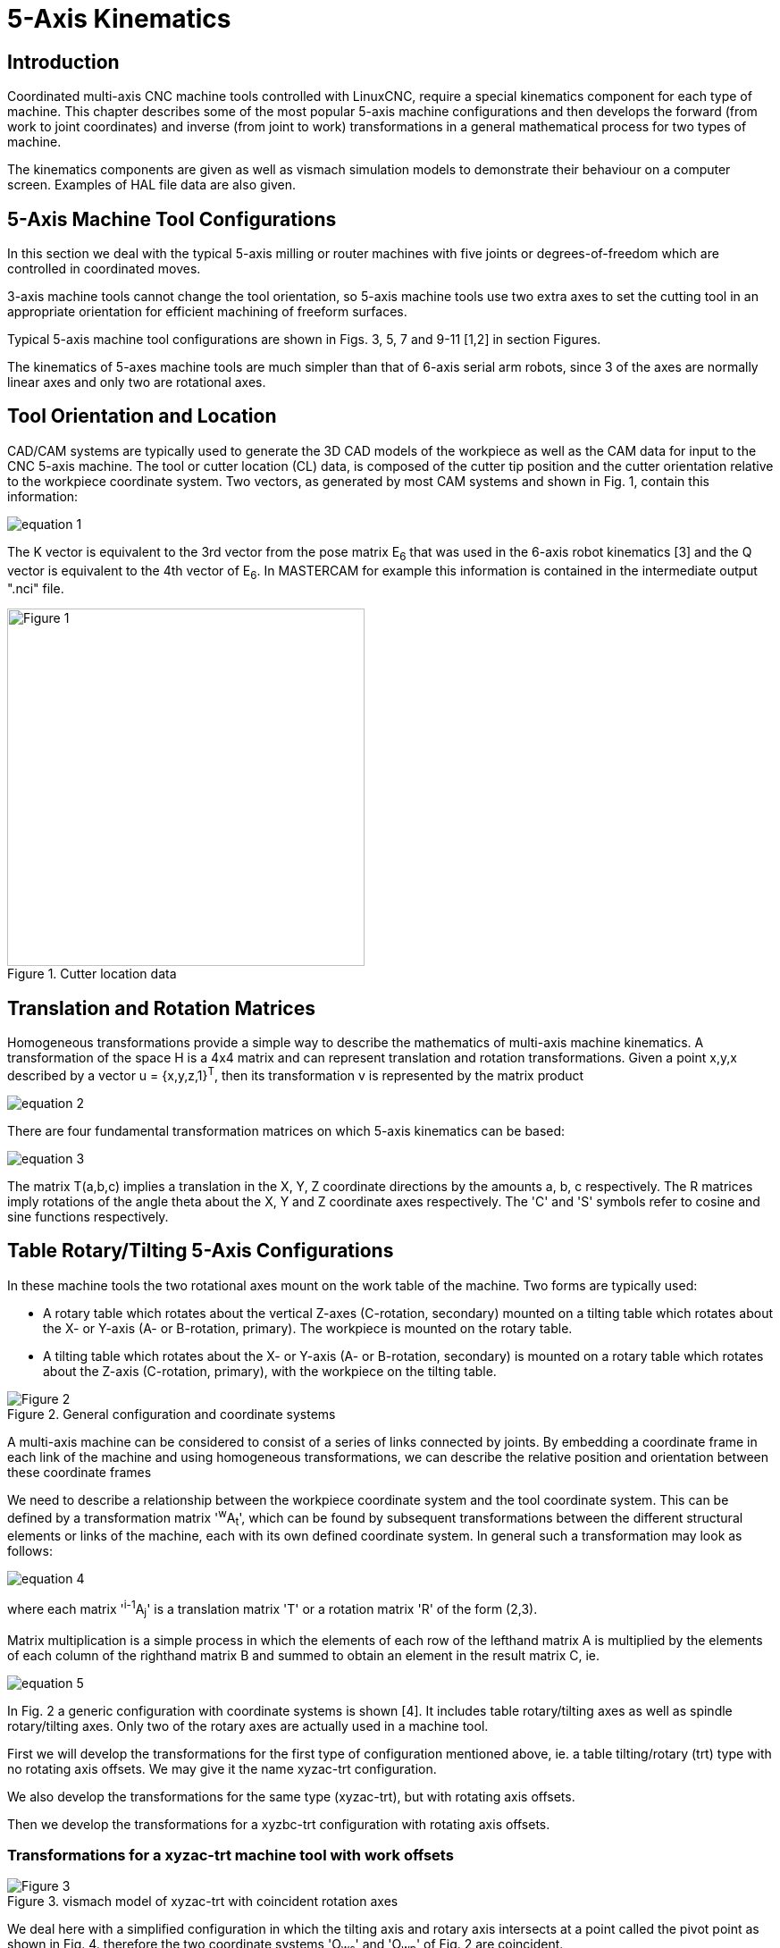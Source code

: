 :lang: en

////////////////////////////////////////////////
use image:: for equation png files -- no latexmath
////////////////////////////////////////////////

[[cha:5-axis-kinematics]]
= 5-Axis Kinematics(((5-Axis Kinematics)))

== Introduction

Coordinated multi-axis CNC machine tools controlled with LinuxCNC, require a special kinematics component for each type of machine. This chapter describes some of the most popular 5-axis machine configurations and then develops the forward (from work to joint coordinates) and inverse (from joint to work) transformations in a general mathematical process for two types of machine.

The kinematics components are given as well as vismach simulation models to demonstrate their behaviour on a computer screen. Examples of HAL file data are also given.

== 5-Axis Machine Tool Configurations

In this section we deal with the typical 5-axis milling or router machines with five joints or degrees-of-freedom which are controlled in coordinated moves.

3-axis machine tools cannot change the tool orientation, so  5-axis machine tools use two extra axes to set the cutting tool in an appropriate orientation for efficient machining of freeform surfaces.

Typical 5-axis machine tool configurations are shown in Figs. 3, 5, 7 and 9-11 [1,2] in section Figures.

The kinematics of 5-axes machine tools are much simpler than that of 6-axis serial arm robots, since 3 of the axes are normally linear axes and only two are rotational axes.

== Tool Orientation and Location

CAD/CAM systems are typically used to generate the 3D CAD models of the workpiece as well as the CAM data for input to the CNC 5-axis machine. The tool or cutter location (CL) data, is composed of the cutter tip position and the cutter orientation relative to the workpiece coordinate system. Two vectors, as generated by most CAM systems and shown in Fig. 1, contain this information:

image::5-axis-figures/equation__1.png[align="center"]

The K vector is equivalent to the 3rd vector from the pose matrix E~6~ that was used in the 6-axis robot kinematics [3] and the Q vector is equivalent to the 4th vector of E~6~. In MASTERCAM for example this information is contained in the intermediate output ".nci" file.

.Cutter location data
image::5-axis-figures/Figure-1.png[align="center",height=400]

== Translation and Rotation Matrices

Homogeneous transformations provide a simple way to describe the mathematics of
multi-axis machine kinematics. A transformation of the space H is a 4x4 matrix and can represent translation and rotation transformations. Given a point x,y,x described by a vector u = {x,y,z,1}^T^, then its transformation v is represented by the matrix product

image::5-axis-figures/equation__2.png[align="center"]

There are four fundamental transformation matrices on which 5-axis kinematics can be based:

image::5-axis-figures/equation__3.png[align="center"]

The matrix T(a,b,c) implies a translation in the X, Y, Z coordinate directions by the amounts a, b, c respectively. The R matrices imply rotations of the angle theta about the X, Y and Z coordinate axes respectively. The 'C' and 'S' symbols refer to cosine and sine functions respectively.

== Table Rotary/Tilting 5-Axis Configurations

In these machine tools the two rotational axes mount on the work table of the machine. Two forms are typically used:

* A rotary table which rotates about the vertical Z-axes (C-rotation, secondary) mounted on a tilting table which rotates about the X- or Y-axis (A- or B-rotation, primary). The workpiece is mounted on the rotary table.
* A tilting table which rotates about the X- or Y-axis (A- or B-rotation, secondary) is mounted on a rotary table which rotates about the Z-axis (C-rotation, primary), with the workpiece on the tilting table.

.General configuration and coordinate systems
image::5-axis-figures/Figure-2.png[align="center"]

A multi-axis machine can be considered to consist of a series of links connected by joints. By embedding a coordinate frame in each link of the machine and using homogeneous transformations, we can describe the relative position and orientation between these coordinate frames

We need to describe a relationship between the workpiece coordinate system and the tool coordinate system. This can be defined by a transformation matrix '^w^A~t~', which can be found by subsequent transformations between the different structural elements or links of the machine, each with its own defined coordinate system. In general such a transformation may look as follows:

image::5-axis-figures/equation__4.png[align="center"]

where each matrix '^i-1^A~j~' is a translation matrix 'T' or a rotation matrix 'R' of the form (2,3).

Matrix multiplication is a simple process in which the elements of each row of the lefthand matrix A is multiplied by the elements of each column of the righthand matrix B and summed to obtain an element in the result matrix C, ie.

image::5-axis-figures/equation__5.png[align="center"]

In Fig. 2 a generic configuration with coordinate systems is shown [4]. It includes table rotary/tilting axes as well as spindle rotary/tilting axes. Only two of the rotary axes are actually used in a machine tool.

First we will develop the transformations for the first type of configuration mentioned above, ie. a table tilting/rotary (trt) type with no rotating axis offsets. We may give it the name xyzac-trt configuration.

We also develop the transformations for the same type (xyzac-trt), but with rotating axis offsets.

Then we develop the transformations for a xyzbc-trt configuration with rotating axis offsets.

=== Transformations for a xyzac-trt machine tool with work offsets ===

.vismach model of xyzac-trt with coincident rotation axes
image::5-axis-figures/Figure-3.png[align="center"]

We deal here with a simplified configuration in which the tilting axis and rotary axis intersects at a point called the pivot point as shown in Fig. 4. therefore the two coordinate systems 'O~ws~' and 'O~wp~' of Fig. 2 are coincident.

.Table tilting/rotary configuration
image::5-axis-figures/Figure-4.png[align="center",height=400]

==== Forward transformation ====

The transformation can be defined by the sequential multiplication of the matrices:

image::5-axis-figures/equation__6.png[align="center"]

with the matrices built up as follows:

image::5-axis-figures/equation__7.png[align="center"]

In these equations L~x~, L~y~, L~z~ defines the offsets of the pivot point of the two rotary axes A and C relative to the workpiece coordinate system origin. Furthermore, P~x~, P~y~, P~z~ are the relative  distances of the pivot point to the cutter tip position, which can also be called the "joint coordinates" of the pivot point. The pivot point is at the intersection of the two rotary axes. The signs of the S~A~ and S~C~ terms are different to those in [2,3] since there the table rotations are negative relative to the workpiece coordinate axes (note that sin(-theta) = -sin(theta), cos(-theta) = cos(theta)).

When multiplied in accordance with (5), we obtain:

image::5-axis-figures/equation__8.png[align="center"]

We can now equate the third column of this matrix with our given tool orientation vector K, ie.:

image::5-axis-figures/equation__9.png[align="center"]

From these equations we can solve for the rotation angles theta~A~, theta~C~. From the third row we find:

image::5-axis-figures/equation__10.png[align="center"]

and by dividing the first row by the second row we find:

image::5-axis-figures/equation__11.png[align="center"]

These relationships are typically used in the CAM post-processor to convert the tool orientation vectors to rotation angles.

Equating the last column of (8) with the tool position vector Q, we can write:

image::5-axis-figures/equation__12.png[align="center"]

The vector on the right hand side can also be written as the product of a matrix and a vector resulting in:

image::5-axis-figures/equation__13.png[align="center"]

This can be expanded to give

image::5-axis-figures/equation__14.png[align="center"]

which is the 'forward transformation' of the kinematics.

==== Inverse Transformation

We can solve for P from  equation (13) as 'P = (^Q^A~P~)^-1^ * Q'. Noting that the square matrix is a homogeneous 4x4 matrix containing a rotation matrix R and translation vector q, for which the inverse can be written as:

image::5-axis-figures/equation__15.png[align="center"]

where R^T is the transpose of R (rows and columns swappped). We therefore obtain:

image::5-axis-figures/equation__16.png[align="center"]

The desired equations for the 'inverse transformation' of the kinematics thus can be written as:

image::5-axis-figures/equation__17.png[align="center"]

=== Transformations for a xyzac-trt machine  with rotary axis offsets

.vismach model of xyzac-trt with rotational axis offsets (positive)
image::5-axis-figures/Figure-5.png[align="center"]

We deal here with a extended configuration in which the tilting axis and rotary axis do not intersect at a point but have an offset D~y~. Furthermore, there is also an z-offset between the two coordinate systems 'O~ws~' and 'O~wp~' of Fig. 2, called D~z~. A vismach model is shown in Fig. 5 and the offsets are shown in Fig. 6 (positive offsets in this example). To simplify the configuration, the offsets L~x~, L~y~, L~z~ of the previous case
 are not included. They are probably not necessary if one uses the G54 offsets in LinuxCNC by means of the "touch of" facility.

.Table tilting/rotary xyzac-trt configuration, with axis offsets
image::5-axis-figures/Figure-6.png[align="center",height=350]


==== Forward Transformation

The transformation can be defined by the sequential multiplication of the matrices:

image::5-axis-figures/equation__18.png[align="center"]

with the matrices built up as follows:

image::5-axis-figures/equation__19.png[align="center"]

In these equations D~y~, D~z~ defines the offsets of the pivot point of the rotary axes A  relative to the workpiece coordinate system origin. Furthermore, P~x~, P~y~, P~z~ are the relative  distances of the pivot point to the cutter tip position, which can also be called the "joint coordinates" of the pivot point. The pivot point is on the A rotary axis.

When multiplied in accordance with (18), we obtain:

image::5-axis-figures/equation__20.png[align="center"]

We can now equate the third column of this matrix with our given tool orientation vector K, ie.:

image::5-axis-figures/equation__21.png[align="center"]

From these equations we can solve for the rotation angles theta~A~, theta~C~. From the third row we find:

image::5-axis-figures/equation__22.png[align="center"]

and by dividing the second row by the first row we find:

image::5-axis-figures/equation__23.png[align="center"]

These relationships are typically used in the CAM post-processor to convert the tool orientation vectors to rotation angles.

Equating the last column of (21) with the tool position vector Q, we can write:

image::5-axis-figures/equation__24.png[align="center"]

The vector on the right hand side can also be written as the product of a matrix and a vector resulting in:

image::5-axis-figures/equation__25.png[align="center"]

which is the 'forward transformation' of the kinematics.

==== Inverse Transformation

We can solve for P from  equation (25) as 'P = (^Q^A~P~)^-1^ * Q' using (15) as before.
We thereby obtain:

image::5-axis-figures/equation__26.png[align="center"]

The desired equations for the 'inverse transformation' of the kinematics thus can be written as:

image::5-axis-figures/equation__27.png[align="center"]

=== Transformations for a xyzbc-trt machine  with rotary axis offsets

.vismach model of xyzbc-trt with rotational axis offsets (negative)
image::5-axis-figures/Figure-7.png[align="center"]

We deal here again with a extended configuration in which the tilting axis (about the y-axis) and rotary axis do not intersect at a point but have an offset D~x~. Furthermore, there is also an z-offset between the two coordinate systems 'O~ws~' and 'O~wp~' of Fig. 2, called D~z~. A vismach model is shown in Fig. 7 (negative offsets in this example) and the positive offsets are shown in Fig. 8.

.Table tilting/rotary xyzbc-trt configuration, with axis offsets
image::5-axis-figures/Figure-8.png[align="center",height=350]

==== Forward Transformation

The transformation can be defined by the sequential multiplication of the matrices:

image::5-axis-figures/equation__28.png[align="center"]

with the matrices built up as follows:

image::5-axis-figures/equation__29.png[align="center"]

In these equations D~x~, D~z~ defines the offsets of the pivot point of the rotary axes B  relative to the workpiece coordinate system origin. Furthermore, P~x~, P~y~, P~z~ are the relative  distances of the pivot point to the cutter tip position, which can also be called the "joint coordinates" of the pivot point. The pivot point is on the B rotary axis.

When multiplied in accordance with (29), we obtain:

image::5-axis-figures/equation__30.png[align="center"]

We can now equate the third column of this matrix with our given tool orientation vector K, ie.:

image::5-axis-figures/equation__31.png[align="center"]

From these equations we can solve for the rotation angles theta~B~, theta~C~. From the third row we find:

image::5-axis-figures/equation__32.png[align="center"]

and by dividing the second row by the first row we find:

image::5-axis-figures/equation__33.png[align="center"]

These relationships are typically used in the CAM post-processor to convert the tool orientation vectors to rotation angles.

Equating the last column of (32) with the tool position vector Q, we can write:

image::5-axis-figures/equation__34.png[align="center"]


The vector on the right hand side can also be written as the product of a matrix and a vector resulting in:

image::5-axis-figures/equation__35.png[align="center"]

which is the 'forward transformation' of the kinematics.

==== Inverse Transformation

We can solve for P from  equation (37) as 'P = (^Q^A~P~)^-1^ * Q'.  With the same approach as before, we obtain:

image::5-axis-figures/equation__36.png[align="center"]

The desired equations for the 'inverse transformation' of the kinematics thus can be written as:

image::5-axis-figures/equation__37.png[align="center"]

== Table Rotary/Tilting Examples

LinuxCNC includes kinematics modules for the 'xyzac-trt' and 'xyzbc-trt' topologies
described in the mathematics detailed above.  For interested users, the source code
is available in the git tree in the 'src/emc/kinematics/' directory.

Example xyzac-trt and xyzbc-trt simulation configurations are located
in the Sample Configurations ('configs/sim/axis/vismach/5axis/table-rotary-tilting/')
directory.

The example configurations include the required ini files and an examples subdirectory
with gode (.ngc) files. These sim configurations invoke a realistic 3-dimensional model
using the LinuxCNC vismach facility.

=== Vismach Simulation Models

Vismach is a library of python routines to display a dynamic simulation of a CNC machine on the PC screen. The python script for a particular machine is loaded in HAL and data passed by HAL pin connections.  The user-space vismach model is loaded by a hal command like:

----
loadusr -W xyzac-trt-gui
----

and connections are made using HAL commands like:
----
net  :table-x   joint.0.pos-fb xyzac-trt-gui.table-x
net  :saddle-y  joint.1.pos-fb xyzac-trt-gui.saddle-y
...
----

See the simulation ini files for details of the HAL connections used for the vismach model.

=== Tool-Length Compensation

In order to use tools from a tool table sequentially with tool-length compensation applied automatically, a further Z-offset is required. For a tool that is longer than the "master" tool, which typically has a tool length of zero, LinuxCNC has a variable called "motion.tooloffset.z". If this variable is passed on to the kinematic component (and vismach python script), then the necessary additional Z-offset for a new tool can be accounted for by adding the component statement, for example:

image::5-axis-figures/equation__38.png[align="center"]

The required HAL connection (for xyzac-trt) is:

----
net :tool-offset motion.tooloffset.z xyzac-trt-kins.tool-offset
----

where:

----
:tool-offset ---------------- signal name
motion.tooloffset.z --------- output HAL pin from LinuxCNC motion module
xyzac-trt-kins.tool-offset -- input  HAL pin to xyzac-trt-kins
----

== Custom Kinematics Components

LinuxCNC implements kinematics using a HAL component that is loaded
at startup of LinuxCNC.  The most common kinematics module, 'trivkins',
implements identity (trivial) kinematics where there is a one-to-one
correspondence between an axis coordinate letter and a motor joint.
Additional kinematics modules for more complex systems (including 'xyzac-trt'
and 'xyzbc-trt' described above) are available.

See the kins manpage (*\$ man kins*) for brief descriptions of the available
kinematics modules.

The kinematics modules provided by LinuxCNC are typically written in the
C-language.  Since a standard structure is used, creation of a custom
kinematics module is facilitated by copying an existing source file to a user
file with a new name, modifying it, and then installing.

Installation is done using halcompile:

----
sudo halcompile --install kinsname.c
----

where "kinsname" is the name you give to your component. The sudo prefix is
required to install it and you will be asked for your root password.  See the
halcompile man page for more information (*\$ man halcompile*)

Once it is compiled and installed you can reference it in your config setup of
your machine. This is done in the ini file of your config directory. For
example, the common ini specificaion:

----
[KINS]
KINEMATICS = trivkins
----

is replaced by

----
[KINS]
KINEMATICS = kinsname
----

where "kinsname" is the name of your kins program.
Additional HAL pins may be created by the module for variable configuration items
such as the D~x~, D~y~, D~z~, tool-offset used in the xyzac-trt kinematics module.
These pins can be connected to a signal for dynamic control or set once with HAL connections like:

----
# set offset parameters
net :tool-offset motion.tooloffset.z xyzac-trt-kins.tool-offset
setp xyzac-trt-kins.y-offset 0
setp xyzac-trt-kins.z-offset 20
----

== Figures

image::5-axis-figures/Figure-9.png["Table tilting/rotating configuration",align="center",height=300]

image::5-axis-figures/Figure-10.png["Spindle/table tilting configuration",align="center",height=300]

image::5-axis-figures/Figure-11.png["Spindle tilting/rotary configuration",align="center",height=300]

/////////////////////////////////////////////////////
== References  nope nope nope pdf nope
/////////////////////////////////////////////////////

== REFERENCES

. A Postprocessor Based on the Kinematics Model for General Five-Axis machine
  Tools: C-H She, R-S Lee, J Manufacturing Processes, V2 N2, 2000.
. NC Post-processor for 5-axis milling of table-rotating/tilting type: YH Jung,
  DW Lee, JS Kim, HS Mok, J Materials Processing Technology,130-131 (2002)
  641-646.
. 3D 6-DOF Serial Arm Robot Kinematics, RJ du Preez, SA-CNC-CLUB, Dec. 5, 2013.
. Design of a generic five-axis postprocessor based on generalized kinematics
  model of machine tool: C-H She, C-C Chang, Int. J Machine Tools & Manufacture,
  47 (2007) 537-545.
